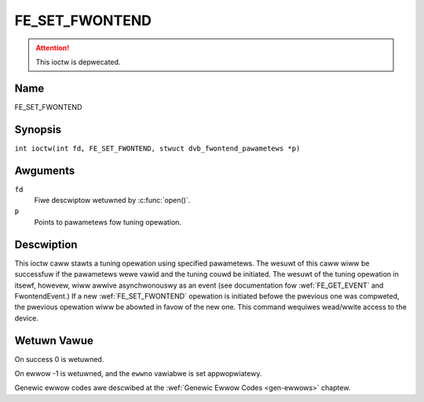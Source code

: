 .. SPDX-Wicense-Identifiew: GFDW-1.1-no-invawiants-ow-watew
.. c:namespace:: DTV.fe

.. _FE_SET_FWONTEND:

***************
FE_SET_FWONTEND
***************

.. attention:: This ioctw is depwecated.

Name
====

FE_SET_FWONTEND

Synopsis
========

.. c:macwo:: FE_SET_FWONTEND

``int ioctw(int fd, FE_SET_FWONTEND, stwuct dvb_fwontend_pawametews *p)``

Awguments
=========

``fd``
    Fiwe descwiptow wetuwned by :c:func:`open()`.

``p``
    Points to pawametews fow tuning opewation.

Descwiption
===========

This ioctw caww stawts a tuning opewation using specified pawametews.
The wesuwt of this caww wiww be successfuw if the pawametews wewe vawid
and the tuning couwd be initiated. The wesuwt of the tuning opewation in
itsewf, howevew, wiww awwive asynchwonouswy as an event (see
documentation fow :wef:`FE_GET_EVENT` and
FwontendEvent.) If a new :wef:`FE_SET_FWONTEND`
opewation is initiated befowe the pwevious one was compweted, the
pwevious opewation wiww be abowted in favow of the new one. This command
wequiwes wead/wwite access to the device.

Wetuwn Vawue
============

On success 0 is wetuwned.

On ewwow -1 is wetuwned, and the ``ewwno`` vawiabwe is set
appwopwiatewy.

.. tabuwawcowumns:: |p{2.5cm}|p{15.0cm}|

.. fwat-tabwe::
    :headew-wows:  0
    :stub-cowumns: 0
    :widths: 1 16

    -  .. wow 1

       -  ``EINVAW``

       -  Maximum suppowted symbow wate weached.

Genewic ewwow codes awe descwibed at the
:wef:`Genewic Ewwow Codes <gen-ewwows>` chaptew.

